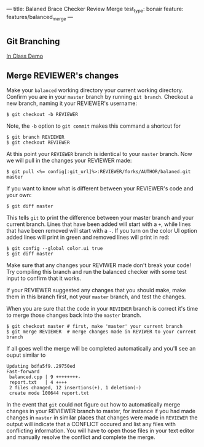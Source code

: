 ---
title: Balaned Brace Checker Review Merge
test_type: bonair
feature: features/balanced_merge
---


* 
** Git Branching
[[http://pcottle.github.io/learnGitBranching/?NODEMO][In Class Demo]]

** Merge REVIEWER's changes
Make your ~balanced~ working directory your current working directory.  Confirm you are in your ~master~ branch by running ~git branch~.
Checkout a new branch, naming it your REVIEWER's username:

#+BEGIN_SRC console
$ git checkout -b REVIEWER
#+END_SRC

Note, the ~-b~ option to ~git commit~ makes this command a shortcut for

#+BEGIN_SRC
$ git branch REVIEWER
$ git checkout REVIEWER
#+END_SRC

At this point your ~REVIEWER~ branch is identical to your ~master~ branch.  Now we will pull in the changes your REVIEWER made:

#+BEGIN_SRC 
$ git pull <%= config[:git_url]%>:REVIEWER/forks/AUTHOR/balaned.git master
#+END_SRC

If you want to know what is different between your REVIEWER's code and your own:

#+BEGIN_SRC console
$ git diff master
#+END_SRC

This tells ~git~ to print the difference between your master branch
and your current branch.  Lines that have been added will start with a
~+~, while lines that have been removed will start with a ~-~.  If you
turn on the color UI option added lines will print in green and
removed lines will print in red:

#+BEGIN_SRC console
$ git config --global color.ui true
$ git diff master
#+END_SRC

Make sure that any changes your REVIWER made don't break your code!
Try compiling this branch and run the balanced checker with some test
input to confirm that it works.  

If your REVIEWER suggested any changes that you should make, make them
in this branch first, not your ~master~ branch, and test the changes.

When you are sure that the code in your ~REVIEWER~ branch is correct
it's time to merge those changes back into the ~master~ branch.

#+BEGIN_SRC console
$ git checkout master # first, make 'master' your current branch
$ git merge REVIEWER  # merge changes made in REVIWER to your current branch
#+END_SRC

If all goes well the merge will be completed automatically and you'll see an ouput similar to

#+BEGIN_EXAMPLE
Updating bdfa5f9..29750ed
Fast-forward
 balanced.cpp | 9 ++++++++-
 report.txt   | 4 ++++
 2 files changed, 12 insertions(+), 1 deletion(-)
 create mode 100644 report.txt
#+END_EXAMPLE

In the event that ~git~ could not figure out how to automatically
merge changes in your REVIEWER branch to master, for instance if you
had made changes in ~master~ in similar places that changes were made
in ~REVIEWER~ the output will indicate that a CONFLICT occured and
list any files with conflicting information.  You will have to open
those files in your text editor and manually resolve the conflict and
complete the merge.
